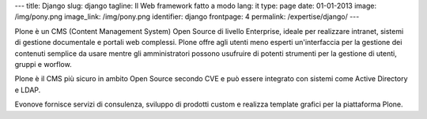 ---
title: Django
slug: django
tagline: Il Web framework fatto a modo
lang: it
type: page
date: 01-01-2013
image: /img/pony.png
image_link: /img/pony.png
identifier: django
frontpage: 4
permalink: /expertise/django/
---

Plone è un CMS (Content Management System) Open Source di livello Enterprise,
ideale per realizzare intranet, sistemi di gestione documentale e portali web
complessi. Plone offre agli utenti meno esperti un'interfaccia per la gestione
dei contenuti semplice da usare mentre gli amministratori possono usufruire di
potenti strumenti per la  gestione di utenti, gruppi e worflow.

Plone è il CMS più sicuro in ambito Open Source secondo CVE e può essere integrato
con sistemi come Active Directory e LDAP.

Evonove fornisce servizi di consulenza, sviluppo di prodotti custom e realizza
template grafici per la piattaforma Plone.

